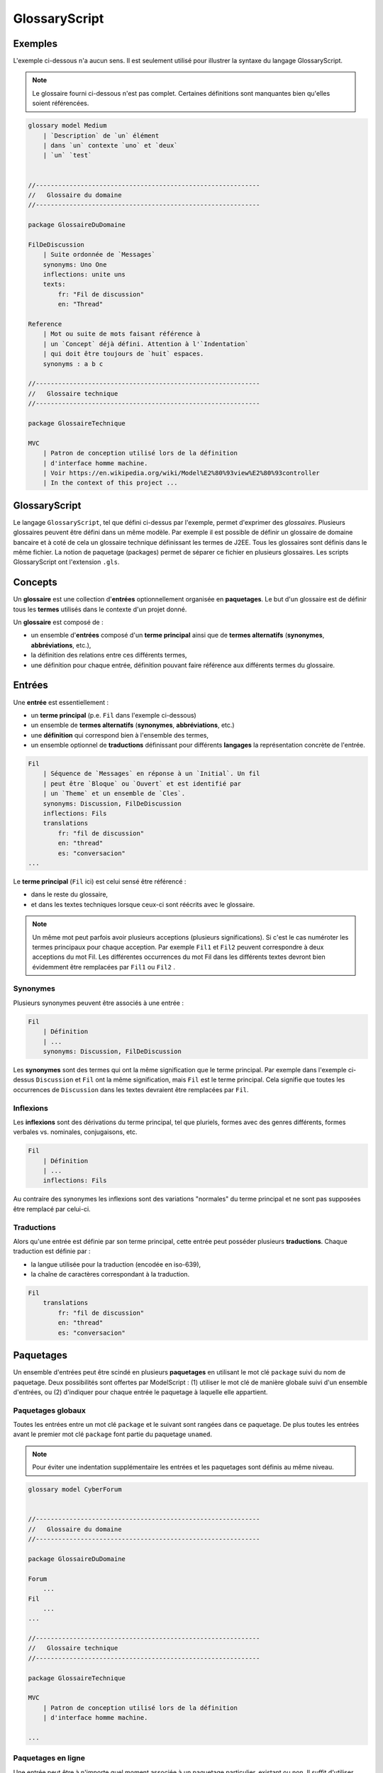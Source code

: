 .. .. coding=utf-8

.. highlight:: GlossaryScript

.. index::  ! .gls, ! GlossaryScript
    pair: Script ; GlossaryScript

.. _GlossaryScript:

GlossaryScript
==============

Exemples
--------

L'exemple ci-dessous n'a aucun sens. Il est seulement utilisé
pour illustrer la syntaxe du langage GlossaryScript.

..  note::

    Le glossaire fourni ci-dessous n'est pas complet. Certaines
    définitions sont manquantes bien qu'elles soient référencées.

..  code-block:: GlossaryScript

    glossary model Medium
        | `Description` de `un` élément
        | dans `un` contexte `uno` et `deux`
        | `un` `test`


    //------------------------------------------------------------
    //   Glossaire du domaine
    //------------------------------------------------------------

    package GlossaireDuDomaine

    FilDeDiscussion
        | Suite ordonnée de `Messages`
        synonyms: Uno One
        inflections: unite uns
        texts:
            fr: "Fil de discussion"
            en: "Thread"

    Reference
        | Mot ou suite de mots faisant référence à
        | un `Concept` déjà défini. Attention à l'`Indentation`
        | qui doit être toujours de `huit` espaces.
        synonyms : a b c

    //------------------------------------------------------------
    //   Glossaire technique
    //------------------------------------------------------------

    package GlossaireTechnique

    MVC
        | Patron de conception utilisé lors de la définition
        | d'interface homme machine.
        | Voir https://en.wikipedia.org/wiki/Model%E2%80%93view%E2%80%93controller
        | In the context of this project ...

GlossaryScript
--------------

Le langage ``GlossaryScript``, tel que défini ci-dessus par l'exemple,
permet d'exprimer des *glossaires*. Plusieurs glossaires peuvent
être défini dans un même modèle. Par exemple il est possible de définir
un glossaire de domaine bancaire et à coté de cela un glossaire technique
définissant les termes de J2EE. Tous les glossaires sont définis dans
le même fichier. La notion de paquetage (packages) permet de séparer ce
fichier en plusieurs glossaires.
Les scripts GlossaryScript ont l'extension ``.gls``.

.. index:: ! Glossary


Concepts
--------

Un **glossaire** est une collection d'**entrées** optionnellement
organisée en **paquetages**. Le but d'un glossaire est de définir
tous les **termes** utilisés dans le contexte d'un projet donné.

Un **glossaire** est composé de :

*   un ensemble d'**entrées** composé d'un **terme principal**
    ainsi que de **termes alternatifs** (**synonymes**,
    **abbréviations**, etc.),

*   la définition des relations entre ces différents termes,

*   une définition pour chaque entrée, définition pouvant faire
    référence aux différents termes du glossaire.

.. index:: ! Entry
    single: Term
    single: Term; Main term (term)

Entrées
-------

Une **entrée** est essentiellement :

*   un **terme principal** (p.e. ``Fil`` dans l'exemple ci-dessous)

*   un ensemble de **termes alternatifs** (**synonymes**, **abbréviations**,
    etc.)

*   une **définition** qui correspond bien à l'ensemble des termes,

*   un ensemble optionnel de **traductions** définissant pour différents
    **langages** la représentation concrète de l'entrée.

..  code-block:: GlossaryScript

    Fil
        | Séquence de `Messages` en réponse à un `Initial`. Un fil
        | peut être `Bloque` ou `Ouvert` et est identifié par
        | un `Theme` et un ensemble de `Cles`.
        synonyms: Discussion, FilDeDiscussion
        inflections: Fils
        translations
            fr: "fil de discussion"
            en: "thread"
            es: "conversacion"
    ...

Le **terme principal** (``Fil`` ici) est celui sensé être référencé :

*   dans le reste du glossaire,

*   et dans les textes techniques lorsque ceux-ci sont réécrits avec le
    glossaire.

..  note::

    Un même mot peut parfois avoir plusieurs acceptions (plusieurs
    significations). Si c'est le cas numéroter les termes principaux pour
    chaque acception. Par exemple ``Fil1`` et ``Fil2`` peuvent
    correspondre à deux acceptions du mot Fil. Les différentes occurrences
    du mot Fil dans les différents textes devront bien évidemment être
    remplacées par ``Fil1`` ou ``Fil2`` .

.. index::
    single: Synonym
    single: Term; Synonym (term)

Synonymes
'''''''''

Plusieurs synonymes peuvent être associés à une entrée :

..  code-block:: GlossaryScript

    Fil
        | Définition
        | ...
        synonyms: Discussion, FilDeDiscussion

Les **synonymes** sont des termes qui ont la même signification que
le terme principal. Par exemple dans l'exemple ci-dessus
``Discussion`` et ``Fil`` ont la même signification, mais ``Fil`` est le
terme principal. Cela signifie que toutes les occurrences de ``Discussion``
dans les textes devraient être remplacées par ``Fil``.

.. index:: Inflection
    single: Term ; Inflection (term)


Inflexions
''''''''''
Les **inflexions** sont des dérivations du terme principal, tel que
pluriels, formes avec des genres différents, formes verbales vs.
nominales, conjugaisons, etc.

..  code-block:: GlossaryScript

    Fil
        | Définition
        | ...
        inflections: Fils

Au contraire des synonymes les inflexions sont des variations "normales"
du terme principal et ne sont pas supposées être remplacé par celui-ci.

.. index:: Translation
    single: Term ; Translation (term)

Traductions
'''''''''''
Alors qu'une entrée est définie par son terme principal, cette entrée peut
posséder plusieurs **traductions**. Chaque traduction est définie par :

* la langue utilisée pour la traduction (encodée en iso-639),
* la chaîne de caractères correspondant à la traduction.

..  code-block:: GlossaryScript

    Fil
        translations
            fr: "fil de discussion"
            en: "thread"
            es: "conversacion"


.. index:: Package

Paquetages
----------

Un ensemble d'entrées peut être scindé en plusieurs **paquetages** en
utilisant le mot clé ``package`` suivi du nom de paquetage. Deux
possibilités sont offertes par ModelScript : (1) utiliser le mot clé de
manière globale suivi d'un ensemble d'entrées, ou (2) d'indiquer pour
chaque entrée le paquetage à laquelle elle appartient.

.. index::
    single: Package; Toplevel package
    single: Toplevel package

Paquetages globaux
''''''''''''''''''

Toutes les entrées entre un mot clé ``package`` et le suivant sont
rangées dans ce paquetage. De plus toutes les entrées avant le premier
mot clé ``package`` font partie du paquetage ``unamed``.

..  note::
    Pour éviter une indentation supplémentaire les entrées et les
    paquetages sont définis au même niveau.

..  code-block:: GlossaryScript

    glossary model CyberForum


    //------------------------------------------------------------
    //   Glossaire du domaine
    //------------------------------------------------------------

    package GlossaireDuDomaine

    Forum
        ...
    Fil
        ...
    ...

    //------------------------------------------------------------
    //   Glossaire technique
    //------------------------------------------------------------

    package GlossaireTechnique

    MVC
        | Patron de conception utilisé lors de la définition
        | d'interface homme machine.

    ...

.. index::
    single: Package; Inline package
    single: Inline package

Paquetages en ligne
'''''''''''''''''''

Une entrée peut être à n'importe quel moment associée à un
paquetage particulier, existant ou non. Il suffit d'utiliser pour
cela le mot clé ``package`` à l'intérieur de l'entrée ; voir
par exemple ``Numbers`` ci-dessous :

..  code-block:: GlossaryScript

    ...
    package Letters              // Toplevel package

    Alpha

    One
        package: Numbers         // Inline package

    Beta


.. _GlossaryScript_Regles:

Règles
------

Les règles suivantes doivent être appliquées dans l'élaboration
des glossaires :

*   Dans les définitions, les références à d'autres termes du
    glossaire doivent être entre backquotes (p.e. ```Backquote```).
    Ces termes doivent être définis.

*   Dans les textes les mots sans ```Backquote``` font référence
    aux mots du dictionnaire. Les deux peuvent cohéxister.

*   Les définitions doivent normallement commencer par une forme nominale,
    tout comme dans un dictionnaire. La définition
    ``"Singe : Animal ...`` est adaptée. Le premier terme ("Animal" ici)
    peut faire partie du glossaire entre backquotes ou être un terme
    d'usage courant (sans backquotes).

*   Toutes les définitions doivent correspondre au contexte
    particulier du projet. Omettre les définitions générales.
    Par exemple "Personne : Etre humain" n'apporte rien si le terme
    "Personne" n'a pas de signification différente de "personne" d'usage
    courant. Mettre "Personne" dans le glossaire s'il s'agit d'un
    terme spécifique au projet.

.. _GlossaryScript_Reecriture:

Réécriture de textes
--------------------

Au fur et à mesure qu'un glossaire est défini, il faut réécrire les
textes utilisant "informellement" le glossaire. En pratique pour chaque
terme apparaissant dans un texte il faut déterminer s'il s'agit :

*   d'un terme d'usage général : aucune action n'est nécessaire.

*   d'un terme du domaine mais non défini : l'ajouter au glossaire.

*   d'un terme déjà défini comme terme principal dans le glossaire.
    il faut alors créer une référence (entre backquotes) vers ce terme.

*   d'un synonyme déjà défini : il faut le remplacer par le terme
    principal entre .

Ce travail de réécriture / définition du glossaire est bien évidemment
itératif. L'objectif final est d'obtenir des textes les moins ambigüs
et plus cohérents possible avec le glossaire.


.. _GlossaryScript_ReecritureDIdentificateurs:

Réécriture des identificateurs
------------------------------

La plupart des identificateurs (UML, Class, Java, SQL, etc.) devraient
faire référence à un ou plusieurs termes d'un glossaire du domaine
et/ou technique. C'est le cas par exemple pour l'identificateur suivant :

    getCartLayout

Le terme ``Cart`` provient sans doute du glossaire du domaine alors que
``Layout`` peut provenir d'un domaine technique correpondant à un
framework utilisé.

Dans certains cas des abbréviations sont utilisées pour obtenir des
identificateurs plus courts. Celles-ci doivent être ajoutées dans le
glossaire technique (p.e. ``DAO``) ou dans le glossaire de domaine
(``num`` pour ``numéro``). Le glossaire doit assurer l'usage des termes
de manière homogéne et consistante dans tous les modèles et dans tout
le code.

Un identificateur qui ne fait référence ni au domaine ni aux
aspects techniques est sujet à suspicion.

Dans tous les cas il est fondamental, lorsque les glossaires changent
ou lorsque de nouveaux identificateurs sont définis, de s'assurer de
l'alignement entre glossaire et les autres artefacts.

Dépendances
-----------

Le graphe ci-dessous montrent les dépendances entre langages et en
particulier avec le glossaire. Comme on peut le voir le glossaire
dépend de tous les éléments issus de la capture des besoins.
Le glossaire est en fait extrait des différents documents existants.
Dans la direction opposée tous les modèles dépendent du glossaire
dans la mesure où tous ces modèles peuvent avoir de la documentation
et sont certainement basés sur des identificateurs.

..  image:: media/language-graph-gls.png
    :align: center
